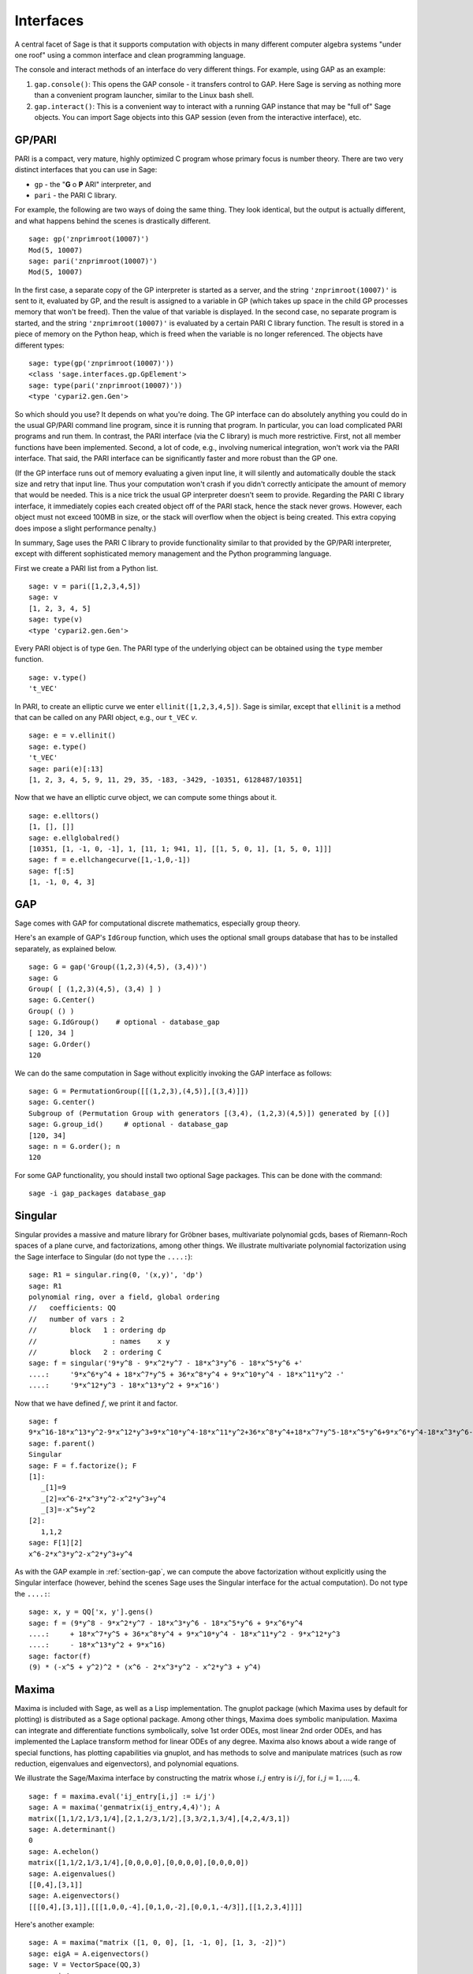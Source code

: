 .. linkall

**********
Interfaces
**********

A central facet of Sage is that it supports computation with objects in
many different computer algebra systems "under one roof" using a
common interface and clean programming language.

The console and interact methods of an interface do very different
things. For example, using GAP as an example:


#. ``gap.console()``: This opens the GAP console - it transfers
   control to GAP. Here Sage is serving as nothing more than a
   convenient program launcher, similar to the Linux bash shell.

#. ``gap.interact()``: This is a convenient way to interact with a
   running GAP instance that may be "full of" Sage objects. You can
   import Sage objects into this GAP session (even from the
   interactive interface), etc.


.. index: PARI; GP

GP/PARI
=======

PARI is a compact, very mature, highly optimized C program whose
primary focus is number theory. There are two very distinct
interfaces that you can use in Sage:


-  ``gp`` - the "**G** o **P** ARI" interpreter, and

-  ``pari`` - the PARI C library.


For example, the following are two ways of doing the same thing.
They look identical, but the output is actually different, and what
happens behind the scenes is drastically different.

::

    sage: gp('znprimroot(10007)')
    Mod(5, 10007)
    sage: pari('znprimroot(10007)')
    Mod(5, 10007)

In the first case, a separate copy of the GP interpreter is started
as a server, and the string ``'znprimroot(10007)'`` is sent to it,
evaluated by GP, and the result is assigned to a variable in GP
(which takes up space in the child GP processes memory that won't
be freed). Then the value of that variable is displayed. In the
second case, no separate program is started, and the string
``'znprimroot(10007)'`` is evaluated by a certain PARI C library
function. The result is stored in a piece of memory on the Python
heap, which is freed when the variable is no longer referenced. The
objects have different types:

::

    sage: type(gp('znprimroot(10007)'))
    <class 'sage.interfaces.gp.GpElement'>
    sage: type(pari('znprimroot(10007)'))
    <type 'cypari2.gen.Gen'>

So which should you use? It depends on what you're doing. The GP
interface can do absolutely anything you could do in the usual
GP/PARI command line program, since it is running that program. In
particular, you can load complicated PARI programs and run them. In
contrast, the PARI interface (via the C library) is much more
restrictive. First, not all member functions have been implemented.
Second, a lot of code, e.g., involving numerical integration, won't
work via the PARI interface. That said, the PARI interface can be
significantly faster and more robust than the GP one.

(If the GP interface runs out of memory evaluating a given input
line, it will silently and automatically double the stack size and
retry that input line.  Thus your computation won't crash if you didn't
correctly anticipate the amount of memory that would be needed.  This
is a nice trick the usual GP interpreter doesn't seem to provide.  Regarding
the PARI C library interface, it immediately copies each created
object off of the PARI stack, hence the stack never grows.  However,
each object must not exceed 100MB in size, or the stack will overflow
when the object is being created.  This extra copying does impose
a slight performance penalty.)

In summary, Sage uses the PARI C library to provide functionality
similar to that provided by the GP/PARI interpreter, except with
different sophisticated memory management and the Python
programming language.

First we create a PARI list from a Python list.

::

    sage: v = pari([1,2,3,4,5])
    sage: v
    [1, 2, 3, 4, 5]
    sage: type(v)
    <type 'cypari2.gen.Gen'>

Every PARI object is of type ``Gen``. The PARI type of the
underlying object can be obtained using the ``type`` member
function.

::

    sage: v.type()
    't_VEC'

In PARI, to create an elliptic curve we enter
``ellinit([1,2,3,4,5])``. Sage is similar, except that ``ellinit`` is a
method that can be called on any PARI object, e.g., our
``t_VEC`` `v`.

::

    sage: e = v.ellinit()
    sage: e.type()
    't_VEC'
    sage: pari(e)[:13]
    [1, 2, 3, 4, 5, 9, 11, 29, 35, -183, -3429, -10351, 6128487/10351]

Now that we have an elliptic curve object, we can compute some
things about it.

::

    sage: e.elltors()
    [1, [], []]
    sage: e.ellglobalred()
    [10351, [1, -1, 0, -1], 1, [11, 1; 941, 1], [[1, 5, 0, 1], [1, 5, 0, 1]]]
    sage: f = e.ellchangecurve([1,-1,0,-1])
    sage: f[:5]
    [1, -1, 0, 4, 3]

.. index: GAP

.. _section-gap:

GAP
===

Sage comes with GAP for computational discrete mathematics,
especially group theory.

Here's an example of GAP's ``IdGroup`` function, which uses the
optional small groups database that has to be installed separately,
as explained below.

::

    sage: G = gap('Group((1,2,3)(4,5), (3,4))')
    sage: G
    Group( [ (1,2,3)(4,5), (3,4) ] )
    sage: G.Center()
    Group( () )
    sage: G.IdGroup()    # optional - database_gap
    [ 120, 34 ]
    sage: G.Order()
    120

We can do the same computation in Sage without explicitly invoking the
GAP interface as follows:

::

    sage: G = PermutationGroup([[(1,2,3),(4,5)],[(3,4)]])
    sage: G.center()
    Subgroup of (Permutation Group with generators [(3,4), (1,2,3)(4,5)]) generated by [()]
    sage: G.group_id()     # optional - database_gap
    [120, 34]
    sage: n = G.order(); n
    120

For some GAP functionality, you should install two optional
Sage packages. This can be done with the command::

    sage -i gap_packages database_gap


Singular
========


Singular provides a massive and mature library for Gröbner bases,
multivariate polynomial gcds, bases of Riemann-Roch spaces of a
plane curve, and factorizations, among other things. We illustrate
multivariate polynomial factorization using the Sage interface to
Singular (do not type the ``....:``):

::

    sage: R1 = singular.ring(0, '(x,y)', 'dp')
    sage: R1
    polynomial ring, over a field, global ordering
    //   coefficients: QQ
    //   number of vars : 2
    //        block   1 : ordering dp
    //                  : names    x y
    //        block   2 : ordering C
    sage: f = singular('9*y^8 - 9*x^2*y^7 - 18*x^3*y^6 - 18*x^5*y^6 +'
    ....:     '9*x^6*y^4 + 18*x^7*y^5 + 36*x^8*y^4 + 9*x^10*y^4 - 18*x^11*y^2 -'
    ....:     '9*x^12*y^3 - 18*x^13*y^2 + 9*x^16')

Now that we have defined :math:`f`, we print it and factor.

::

    sage: f
    9*x^16-18*x^13*y^2-9*x^12*y^3+9*x^10*y^4-18*x^11*y^2+36*x^8*y^4+18*x^7*y^5-18*x^5*y^6+9*x^6*y^4-18*x^3*y^6-9*x^2*y^7+9*y^8
    sage: f.parent()
    Singular
    sage: F = f.factorize(); F
    [1]:
       _[1]=9
       _[2]=x^6-2*x^3*y^2-x^2*y^3+y^4
       _[3]=-x^5+y^2
    [2]:
       1,1,2
    sage: F[1][2]
    x^6-2*x^3*y^2-x^2*y^3+y^4

As with the GAP example in :ref:`section-gap`, we can compute the
above factorization without explicitly using the Singular interface
(however, behind the scenes Sage uses the Singular interface for the
actual computation). Do not type the ``....:``:

::

    sage: x, y = QQ['x, y'].gens()
    sage: f = (9*y^8 - 9*x^2*y^7 - 18*x^3*y^6 - 18*x^5*y^6 + 9*x^6*y^4
    ....:     + 18*x^7*y^5 + 36*x^8*y^4 + 9*x^10*y^4 - 18*x^11*y^2 - 9*x^12*y^3
    ....:     - 18*x^13*y^2 + 9*x^16)
    sage: factor(f)
    (9) * (-x^5 + y^2)^2 * (x^6 - 2*x^3*y^2 - x^2*y^3 + y^4)

.. _section-maxima:

Maxima
======

Maxima is included with Sage, as well as a Lisp implementation. The
gnuplot package (which Maxima uses by default for plotting) is
distributed as a Sage optional package. Among other things, Maxima
does symbolic manipulation. Maxima can integrate and differentiate
functions symbolically, solve 1st order ODEs, most linear 2nd order
ODEs, and has implemented the Laplace transform method for linear ODEs
of any degree. Maxima also knows about a wide range of special
functions, has plotting capabilities via gnuplot, and has methods to
solve and manipulate matrices (such as row reduction, eigenvalues and
eigenvectors), and polynomial equations.

We illustrate the Sage/Maxima interface by constructing the matrix
whose :math:`i,j` entry is :math:`i/j`, for
:math:`i,j=1,\ldots,4`.

::

    sage: f = maxima.eval('ij_entry[i,j] := i/j')
    sage: A = maxima('genmatrix(ij_entry,4,4)'); A
    matrix([1,1/2,1/3,1/4],[2,1,2/3,1/2],[3,3/2,1,3/4],[4,2,4/3,1])
    sage: A.determinant()
    0
    sage: A.echelon()
    matrix([1,1/2,1/3,1/4],[0,0,0,0],[0,0,0,0],[0,0,0,0])
    sage: A.eigenvalues()
    [[0,4],[3,1]]
    sage: A.eigenvectors()
    [[[0,4],[3,1]],[[[1,0,0,-4],[0,1,0,-2],[0,0,1,-4/3]],[[1,2,3,4]]]]

Here's another example:

::

    sage: A = maxima("matrix ([1, 0, 0], [1, -1, 0], [1, 3, -2])")
    sage: eigA = A.eigenvectors()
    sage: V = VectorSpace(QQ,3)
    sage: eigA
    [[[-2,-1,1],[1,1,1]],[[[0,0,1]],[[0,1,3]],[[1,1/2,5/6]]]]
    sage: v1 = V(sage_eval(repr(eigA[1][0][0]))); lambda1 = eigA[0][0][0]
    sage: v2 = V(sage_eval(repr(eigA[1][1][0]))); lambda2 = eigA[0][0][1]
    sage: v3 = V(sage_eval(repr(eigA[1][2][0]))); lambda3 = eigA[0][0][2]

    sage: M = MatrixSpace(QQ,3,3)
    sage: AA = M([[1,0,0],[1, - 1,0],[1,3, - 2]])
    sage: b1 = v1.base_ring()
    sage: AA*v1 == b1(lambda1)*v1
    True
    sage: b2 = v2.base_ring()
    sage: AA*v2 == b2(lambda2)*v2
    True
    sage: b3 = v3.base_ring()
    sage: AA*v3 == b3(lambda3)*v3
    True

Finally, we give an example of using Sage to plot using ``openmath``.
Many of these were modified from the Maxima reference manual.

A 2D plot of several functions (do not type the ``....:``)::

    sage: maxima.plot2d('[cos(7*x),cos(23*x)^4,sin(13*x)^3]','[x,0,1]',  # not tested
    ....:     '[plot_format,openmath]')

A "live" 3D plot which you can move with your mouse (do not type
the ``....:``)::

    sage: maxima.plot3d ("2^(-u^2 + v^2)", "[u, -3, 3]", "[v, -2, 2]",  # not tested
    ....:     '[plot_format, openmath]')
    sage: maxima.plot3d("atan(-x^2 + y^3/4)", "[x, -4, 4]", "[y, -4, 4]",  # not tested
    ....:     "[grid, 50, 50]",'[plot_format, openmath]')

The next plot is the famous Möbius strip (do not type the ``....:``)::

    sage: maxima.plot3d("[cos(x)*(3 + y*cos(x/2)), sin(x)*(3 + y*cos(x/2)), y*sin(x/2)]",  # not tested
    ....:     "[x, -4, 4]", "[y, -4, 4]", '[plot_format, openmath]')

The next plot is the famous Klein bottle (do not type the ``....:``)::

    sage: maxima("expr_1: 5*cos(x)*(cos(x/2)*cos(y) + sin(x/2)*sin(2*y)+ 3.0) - 10.0")
    5*cos(x)*(sin(x/2)*sin(2*y)+cos(x/2)*cos(y)+3.0)-10.0
    sage: maxima("expr_2: -5*sin(x)*(cos(x/2)*cos(y) + sin(x/2)*sin(2*y)+ 3.0)")
    -5*sin(x)*(sin(x/2)*sin(2*y)+cos(x/2)*cos(y)+3.0)
    sage: maxima("expr_3: 5*(-sin(x/2)*cos(y) + cos(x/2)*sin(2*y))")
    5*(cos(x/2)*sin(2*y)-sin(x/2)*cos(y))
    sage: maxima.plot3d ("[expr_1, expr_2, expr_3]", "[x, -%pi, %pi]",  # not tested
    ....:     "[y, -%pi, %pi]", "['grid, 40, 40]", '[plot_format, openmath]')
